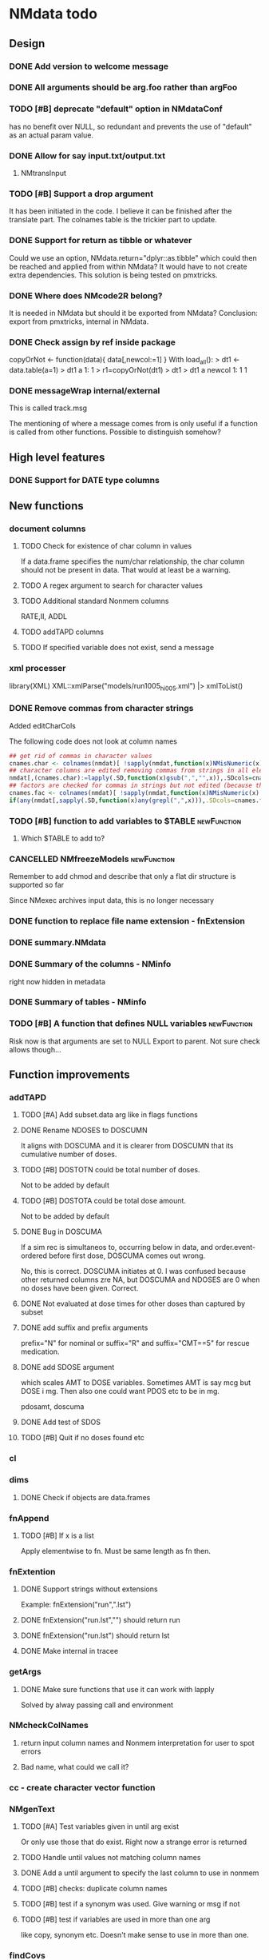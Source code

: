 #+PROPERTY: LOGGING nil
#+TODO: TODO(t) WAIT(w) DONE(d)
* NMdata todo
** Design
*** DONE Add version to welcome message
*** DONE All arguments should be arg.foo rather than argFoo
*** TODO [#B] deprecate "default" option in NMdataConf
    has no benefit over NULL, so redundant and prevents the use of
    "default" as an actual param value.
*** DONE Allow for say input.txt/output.txt
**** NMtransInput
*** TODO [#B] Support a drop argument
It has been initiated in the code. I believe it can be finished after
the translate part. The colnames table is the trickier part to update.
*** DONE Support for return as tibble or whatever
Could we use an option, NMdata.return="dplyr::as.tibble" which could then be
reached and applied from within NMdata? It would have to not create extra
dependencies. This solution is being tested on pmxtricks.
*** DONE Where does NMcode2R belong?
It is needed in NMdata but should it be exported from NMdata?
Conclusion: export from pmxtricks, internal in NMdata.
*** DONE Check assign by ref inside package
 copyOrNot <- function(data){
     data[,newcol:=1]
     }
With load_all():
> dt1 <- data.table(a=1)
> dt1
   a
1: 1
> r1=copyOrNot(dt1)
> dt1
> dt1
   a newcol
1: 1      1
*** DONE messageWrap internal/external
    This is called track.msg
    
    The mentioning of where a message comes from is only useful if a
    function is called from other functions. Possible to distinguish
    somehow?
** High level features
*** DONE Support for DATE type columns
** New functions
*** document columns
**** TODO Check for existence of char column in values
If a data.frame specifies the num/char relationship, the char column
should not be present in data. That would at least be a warning.
**** TODO A regex argument to search for character values
**** TODO Additional standard Nonmem columns 
RATE,II, ADDL
**** TODO addTAPD columns
**** TODO If specified variable does not exist, send a message
*** xml processer
library(XML)
XML::xmlParse("models/run1005_hi005.xml") |> xmlToList()
*** DONE Remove commas from character strings
Added editCharCols

The following code does not look at column names

#+begin_src R
## get rid of commas in character values
cnames.char <- colnames(nmdat)[ !sapply(nmdat,function(x)NMisNumeric(x)||"POSIXct"%in%class(x)||is.factor(x))]
## character columns are edited removing commas from strings in all elements (contents of columns, not names)
nmdat[,(cnames.char):=lapply(.SD,function(x)gsub(",","",x)),.SDcols=cnames.char]
## factors are checked for commas in strings but not edited (because then factor levels would be lost)
cnames.fac <- colnames(nmdat)[ !sapply(nmdat,function(x)NMisNumeric(x)||"POSIXct"%in%class(x))&sapply(nmdat,function(x)is.factor(x))]
if(any(nmdat[,sapply(.SD,function(x)any(grepl(",",x))),.SDcols=cnames.fac])) stop("commas found in factors. This will cause problems when reading data into NONMEM. Please fix.")
#+end_src

*** TODO [#B] function to add variables to $TABLE               :newFunction:
**** Which $TABLE to add to?
*** CANCELLED NMfreezeModels                                    :newFunction:
    Remember to add chmod and describe that only a flat dir structure is supported so far

    Since NMexec archives input data, this is no longer necessary
*** DONE function to replace file name extension - fnExtension
*** DONE summary.NMdata
*** DONE Summary of the columns - NMinfo
    right now hidden in metadata
*** DONE Summary of tables - NMinfo
*** TODO [#B] A function that defines NULL variables            :newFunction:
    Risk now is that arguments are set to NULL
    Export to parent. Not sure check allows though...
** Function improvements
*** addTAPD
**** TODO [#A] Add subset.data arg like in flags functions
**** DONE Rename NDOSES to DOSCUMN
It aligns with DOSCUMA and it is clearer from DOSCUMN that its
cumulative number of doses.
**** TODO [#B] DOSTOTN could be total number of doses.
Not to be added by default
**** TODO [#B] DOSTOTA could be total dose amount.
Not to be added by default
**** DONE Bug in DOSCUMA
If a sim rec is simultaneos to, occurring below in data, and
order.event-ordered before first dose, DOSCUMA comes out wrong.

No, this is correct. DOSCUMA initiates at 0. I was confused because
other returned columns zre NA, but DOSCUMA and NDOSES are 0 when no
doses have been given. Correct.
**** DONE Not evaluated at dose times for other doses than captured by subset
**** DONE add suffix and prefix arguments
prefix="N" for nominal or suffix="R" and suffix="CMT==5" for rescue
medication.
**** DONE add SDOSE argument
which scales AMT to DOSE variables. Sometimes AMT is say mcg but DOSE
i mg. Then also one could want PDOS etc to be in mg.

pdosamt, doscuma
**** DONE Add test of SDOS
**** TODO [#B] Quit if no doses found etc
*** cl
*** dims
**** DONE Check if objects are data.frames
*** fnAppend
**** TODO [#B] If x is a list
Apply elementwise to fn. Must be same length as fn then.
*** fnExtention
**** DONE Support strings without extensions
 Example: fnExtension("run",".lst")
**** DONE fnExtension("run.lst","") should return run
**** DONE fnExtension("run.lst") should return lst
**** DONE Make internal in tracee
*** getArgs
**** DONE Make sure functions that use it can work with lapply
Solved by alway passing call and environment
*** NMcheckColNames
**** return input column names and Nonmem interpretation for user to spot errors
**** Bad name, what could we call it?
*** cc - create character vector function
*** NMgenText
**** TODO [#A] Test variables given in until arg exist
Or only use those that do exist. Right now a strange error is returned
**** TODO Handle until values not matching column names
**** DONE Add a until argument to specify the last column to use in nonmem
**** TODO [#B] checks: duplicate column names
**** TODO [#B] test if a synonym was used. Give warning or msg if not
**** TODO [#B] test if variables are used in more than one arg
like copy, synonym etc. Doesn't make sense to use in more than one.
*** findCovs
*** compareCols
**** DONE Only print results if data.table is non-empty
**** DONE print results should be run through as.fun
The user likely wants to see the print style they work with
**** DONE Support for list.data                                     :v0_0_12:
     Same way as dims
**** DONE Bug - overview of columns is given twice
 compareCols(ex.001,ex.002,ex.005,diff.only=T) %>% print(topn=100)

No, they werent. It was the print call. But one change was made. now quiet=T suppresses all the info, so in the example above, use quiet=T to print a subset with print(topn=...).
**** DONE scope argument
     This is called columns.wanted

     Sometimes we are interested in specific columns. List these and only
these in the same order as requested. An inversion option could be
helpful. Only list other columns than the scope.
**** DONE rows are not being sorted correctly.
     Seems not to prioritize columns that only exist in one of the
     data.tables.
**** DONE Bug for diff.only=FALSE
*** editCharCols
**** DONE Add commas example
*** egdt
**** DONE BUG the tmp by col has to be removed before reporting dims
**** DONE Report dims(df1,df2,result) unless quiet
*** listMissings
List missing elements
For specific columns, look for missing elements (NA, "", length(x)==0
in case of lists?). Tabulate and list.
**** TODO Arg for row counter
For now, a new row counter is generated. But if data is filtered after
that means, one has to rerun listMissings for reference to be updated.
**** DONE If nothing found, return an empty data.table ()
**** DONE check for duplicates in columns requested to check
**** DONE Check for duplicate column names in data
**** TODO [#B] Align reporting with NMcheckData?
**** TODO [#B] dcast summary when using by
This is quite powerfull:
 dcast(missings[,.N,by=.(STUDYID,variable)],variable~STUDYID)
***** Would be even better to have zeros where columns are found and there are no NA's. 
***** Include "number of rows" in table.
      
**** DONE listMissings test                                         :v0_0_11:
**** DONE Complete documentation
     It seems like a description is missing. So is value. Explain that
     a summary is printed, and a list i invisibly returned, if that is
     what is done.
*** TODO [#B] NMasNumeric                                       :newFunction:
Error if not convertible and not NA or ""? "b" should be an error right?
*** TODO [#B] NMsummarizeData Summarize data with nonmem in mind. :newFunction:
**** Number of doses and obs per subj
**** Dist of DV
**** Covariates
**** Has to take a by arg
*** TODO [#B] NMcreateDoses Generate dosing schedule with loading, ADDL etc :newFunction:
    This is available as a suitcase function
*** TODO [#B] Function for complex dosing regimens              :newFunction:
*** DONE [#B] Function to unfold ADDL/II doses to multiple rows :newFunction:
*** mergeCheck
**** TODO [#A] Change name to addCols
Do not deprecate mergeCheck() - too much depends on it.
**** TODO [#B] Implement a faster method?
What if we just check for matches in by columns?
**** TODO [#B] accept common columns not being merged by if suffixes are provided
**** TODO [#A] If results are not accepted. Check for whether y is unique in by
**** TODO [#B] Add at least number of NA's to message about what was added
Probably add class too.
Number of unique combinations of by? This seems too advanced
4|3|2 -> 4
Numer of NA's in right and in result
**** DONE Deprecate df1 and df2 arguments                           :v0_0_11:
**** DONE Warning if NA in by columns                               :v0_0_11:
**** DONE merge in try                                              :v0_0_11:
     If the merge actually fails, we want to prepend something to the
     data.table::merge error.
**** TODO [#B] second merge in try
If first merge isn't accepted, the second merge can fail. Or is it
because by and by.x+by.y are handled differently the second time? Clen this.
**** DONE Check that by or by.x+by.y were supplied
**** DONE derive by.x and by.y from by and by.x+by.y and then use by.x and by.y
     That will make the code clearer because we will know exactly how
     the merge is done.
**** DONE Test the check for row duplications
*** NMapplyFilters
**** DONE IGN() support
***** TODO [#A] Tests missing
IGN(SUSP.NE.1) gave an error in NMscanData.
IGN=(SUSP.NE.1) gave the same error.

These seem to work in Nonmem. Find out what's allowed and test for it.

> res1 <- NMscanData(lst)
Cleaned duplicated column names: V3
Error in parse(text = expressions.all) : <text>:1:3: unexpected ')'
1: (!)
      ^
> traceback()
7: parse(text = expressions.all)
6: eval(.massagei(isub[[2L]]), parent.frame(), parent.frame())
5: eval(.massagei(isub[[2L]]), parent.frame(), parent.frame())
4: `[.data.table`(as.data.table(data), eval(parse(text = expressions.all)))
3: as.data.table(data)[eval(parse(text = expressions.all))]
2: NMapplyFilters(data.input.full, file = file, as.fun = "data.table", 
       quiet = TRUE)
1: NMscanData(lst)

**** DONE Check if there are missings in columns used for filters
If so, give a warning
**** DONE Support for no filters
I don't think I ever tried this. What will NMscanData do if input data
has no headers, and there are no filters? I think NMapplyFilters may
fail.
*** NMcheckData
**** TODO [#A] Classify findings
NOTE, WARN, ERR -> just in table, warning(), stop()?
**** TODO [#A] Argument to disable warnings and stop?
**** DONE arg to disable looking for some columns
like CMT, AMT etc. Maybe cols.disable where only some can be chosen?
**** TODO [#A] subset argument
Remember row numbers must be true to full data set
**** TODO [#B] SS testes separately for doses and non-doses?
SS is tested to be in c(0,1) for all rows. Maybe split in two checks,
like done for RATE?
**** DONE RATE=-1 is OK
**** DONE CMT can be any non-zero integer
But more than say 20 compartments seems unlikely
**** CANCELLED Support for a table of accepted findings
**** DONE support for col.id with file arg
Looks like col.id is being overwritten for no reason
**** TODO [#B] Improve handling of missing covs
Right now, if covs="WT" is specified and WT is not a column, an error
is thrown. That should be a finding instead.
**** TODO [#B] Support for col.evid
**** DONE Should not be a finding if col.flagn is not supplied and FLAG is not found
**** DONE DV=0 in dosing records is OK
For now NA expected
**** DONE MDV can be 0, 1 or missing in non-obs events
**** TODO Allow _ in column names?
Currently, these are findings
**** TODO Allow special characters in names of columns not readable by nonmem?
**** DONE RATE must be missing or 0 for non-dose events
**** DONE Add support for simulation dataset
ID's are expected to have sim records rather than obs. And col.row not
expected. It's not used by NMsim anyway.
***** TODO What happens if they have obs too?
**** CANCELLED Look for NA's coded as "."
**** DONE Bug if no numeric cols found?
     Warning message:
In `[.data.table`(data, , `:=`((cols.req.found), lapply(.SD, NMasNumeric)),  :
  length(LHS)==0; no columns to delete or assign RHS to.
**** DONE Support for col.dv.
**** DONE [#B] col.usubjid argument
***** usubjid must be present and non-empty
***** ID must be unique against usubjid
**** TODO [#B] Support for col.dv of length>1
**** TODO [#B] The summary should take a by argument
**** TODO [#B] Define a NMfindings class and create a summary function?
**** DONE Note when installing                                      :v0_0_11:
     Note: ... may be used in an incorrect context at NMcheckData.R:290 
     Solution: listEvents must have a args.fun rather than ...
     This will be cleaner anyway. But it will require a do.call.
**** DONE Find previously used code
**** DONE Implement checks in pmxtricks todo
**** TODO [#B] Implement more checks
https://doi.org/10.1208/s12248-012-9387-9
**** Additional checks
***** DONE Having NA in FLAG is dangerous
      It makes it unclear how the filter will work
***** DONE AMT>0 for EVID=0 is not allowed (I believe)
**** DONE check for commas in character columns
Implement in same style as checks of cols.num
**** column names
***** DONE duplicate column names
***** DONE warning if duplicated column names
      Other checks may be affected
***** DONE special characters not allowed in column names
**** DONE If col.row included, col.row increasing, unique
**** DONE For elements that are not numeric, are the characters accepted (like na.char=".")
**** DONE Duplicated events
     Remember, this is between EVID 3 or 4's. What is being done for
     checking for non-decreasing time to keep track of this should be
     reused.
**** Inform what columns Nonmem can use
***** Which are numeric
***** Which are before the first non-numeric
**** DONE NA TIME
**** CANCELED actual time since first dose vs Nominal time since first dose
**** CANCELED actual time since last dose vs Nominal time since nominal dose
**** DONE all subjects have doses?
**** DONE All subjects have observations?
**** Negative actual time (since first or previous dose) when corresponding nominal time is neg
**** DONE Negative TIME
**** negative doses
**** DONE negative dose times
**** negative concentrations
**** CANCELED Nomminal dose vs actual dose
**** DONE positive AMT for !EVID%in%c(1,4)
**** DONE NA EVID, EVID in 1:4
**** zero doses (will fail in nonmem)
**** DONE TIME increasing for subjects between EVID 3 or 4
**** tests of text file
***** A field can't contain more than 24 characters
**** DONE cols.num split on other columns                           :v0_0_11:
Many variables are only expected to exist for say samples. Example:
LLOQ can very well be missing for doses. And the check may depend on
study, compound etc too. So we need to split or subset data for the
check. Maybe check in a subset and expect NA in the rest?
**** DONE Checks for presense of II and ADDL should report dependence
     If one is present, presence of the other is tested. If not found,
     it says "II Column not found". Would be helpful to know that it
     is because ADDL is found.
**** DONE ADDL and II: II cannot be >0 if ADDL==0
**** DONE Check for , in character column contents not working
**** DONE Checks for availability
I ran it on an immature dataset and got this error:
Error in `[.data.table`(data, , `:=`((cols.num), lapply(.SD, NMasNumeric)),  : 
  .SDcols should be column numbers or names
**** DONE ID and row identifier must not start with a zero
     That would ruin merging if Nonmem prints as a double or integer
**** DONE Check individual columns with NMisNumeric instead of running NMasNumeric on everything
**** DONE check RATE, SS
**** DONE Check ADDL, II
**** DONE Support for file argument (control stream)
**** DONE Element-wise NMisNumeric
There are two distinct uses of NMisNumeric. Column-wise and
element-wise. When checking for NMisNumeric, columns that must be
numeric should be using
**** DONE Only check for special characters in colnames for numeric columns
     Applies to other colname checks too?
**** TODO [#B] Requirements to DV for EVID==2 and EVID==3?
**** DONE Add col.row to findings
**** DONE Check splits of cols.num                                  :v0_0_11:
**** DONE Document splits of cols.num                               :v0_0_11:
**** DONE Document col.cmt                                          :v0_0_11:
*** NMcheckDataFile
**** TODO [#A] Bug in combination with file.data                        :Bug:
If NMdataConf(file.data) has been used to redirect to a rds
file. Maybe solution is to let NMscanInput use readRDS if file
extension is .rds?
**** DONE Check all columns as cols.num                             :v0_0_11:
**** DONE Return data, summary and more                             :v0_0_11:
**** TODO [#B] Check whether NA's are coded with .'s
*** NMextractDataFile
**** WAIT [#B] Test with absolute path in $DATA
**** DONE Add support for windows absolute paths
     I don't think this was ever an issue. The regular expression used
     should match both unix and windows absolute paths.
*** NMwriteSection
**** DONE newlines as a function
If newlines is a function and location=="replace", read section, apply
function to text, then overwrite.
***** DONE Implement: newlines as a function
***** TODO [#A] tests: newlines as a function
**** DONE Support insertion of new section before or after another section
location="replace" is default. "before" and "after" should be
additional allowed values.
***** DONE Handle lists
Think about how to handle this for
lists. Maybe just OK to insert before and after with a list? Or is it
too rarely needed?
***** TODO use switch instead of if else
***** TODO Tests
**** DONE Allow to remove a section if it doesn't exist
**** DONE Put backup files in NMdata_backup
**** DONE Check if any files matched before running lapply
**** TODO [#B] When using list.files, give overview of matches by expression and by data.file
**** DONE Bug in data.file argument
     Error in FUN(X[[i]], ...) : file.exists(file0) is not TRUE
**** DONE Support for file name pattern in dir
     code available in recent script
**** DONE Support for multiple sections
Instead of the section argument, NMreplacepart must accept newlines as a named
list.
*** NMexpandDoses
**** DONE col.time must be in data
**** DONE col.id must be in data
**** DONE Return data.table when working with data.table?
Do the same as mergeCheck, flagsAssign etc
*** NMextractText
**** TODO [#B] reduce lines and text to one argument
The information is sufficient when taking into account the linesep
arguement. If length(lines) and linesep is given, a warning must be
issued. Once done, NMgetSection must be updated as well.
*** NMisNumeric
**** DONE NA_character is not recognized as numeric
*** NMreadCtlPars
**** DONE Handle SAME in initsToExt
**** DONE get rid of stringi
**** DONE Make return of a ext style parameter table default
**** DONE Rename to NMreadInits()
**** DONE Rename ll to lower and ul to upper
**** DONE classify_matches should maintain character values, not numeric
*** NMreadExt
**** DONE Support Laplacian
Laplacian Conditional Estimation
**** DONE Include model column same way as NMscanData
**** DONE Support multiple files
**** DONE Intro arg return
Something like
if return="estimates" only return pars
if return="iterations" only return iterations
*** NMreadTab
**** TODO [#B] Include metadata
***** TODO Include path to file
***** TODO Include $TABLE statement
***** TODO Potentially include info generated by NMscanTables that should belong to NMreadTab
*** NMreadTabSlow
**** TODO [#A] Only handle Table numbers if "TABLE..." strings found
*** NMreadParsText
**** DONE order columns - created ones to the right
**** DONE change num to idx
and include a field.idx so user can specify what to use. If idx is not
taken from fields, it should not come out in the results.
**** DONE Multi-char delimters do not work
like ; 1; CL ; [mL/h]
in which case "; [" is a delimiter
**** DONE Empty fields make it break
Like ;1;CL;;;mL/h
***** DONE Include test so we at least know what happens
*** NMreadSection
**** DONE error returned when return="idx" and no section specified     :Bug: 
**** TODO [#B] return="text"/"idx" should be return.idx=TRUE/FALSE instead
It would be easier to remember
*** NMrelate
**** DONE Include model column
**** DONE would be better if NMrelateOne added par.type
**** DONE Count how many times the combination of par.type,i,j is matched on the RHS
**** DONE NMrelateOne must recognize ERR, EPS
**** DONE test merging with NMreadExt output
**** DONE NMrelate should support file.mod vector or lines as a list
**** DONE as.fun
*** NMreplaceDataFile
**** DONE Fails on dir+file.pattern
**** DONE Implement function
**** DONE Tests
*** NMscanInput
**** DONE applyFilters -> apply.filters
**** DONE Bug: Error when ID not in data but var=ID in $INPUT
**** DONE Test with multiple filters on the same column
like IGNORE(ID=2) IGNORE(ID=3)
**** DONE Make work without filters
Generated xgxr027.mod with a dataset without column names for the
purpose. Needs to be run with Nonmem, then test.
**** DONE Check for existence of data file to read
I currently can't reproduce this. Tried with test "Missing control stream"

Currently, the error is coming from NMextractText:
> data <- NMscanInput(file.path(DirNonmem,"osmodel_estim1_tvmr.ctl"))
Error in NMextractText(file = file, lines = lines, text = text, section = section,  : 
  When using the file argument, file has to point to an existing file.
In addition: Warning message:
Input control stream (typically .mod) not found. Default is to look next to
.lst file. See argument file.mod if you want to look elsewhere. If you don't
have a .mod file, see the dir.data argument. Input data not used. 
**** TODO [#B] Make work without column names in input data file
**** TODO [#B] Time check of lst vs input belongs here rather than in NMscanData
Not sure.
**** TODO [#B] Add NMinfo data on whether column names were translated according to $INPUT
**** DONE Add data.file argument to skip interpreting the control stream altogether.
**** DONE BUG tabs in column names?
    REC\t  ID\t     TIME    TAD\t DOSE\t AMT\t RATE CMT  DV\t MDV\t EVID

Included a gsub("\t"," ",lines)
**** TODO [#B] Model path (mod/lst, whichever used) should be available in meta data
**** TODO [#B] argument char.comment.inp
     User may write say # (input_data_debug.csv) in front of column
     names in csv and then use IGNORE=# to avoid them in Nonmem. We
     should support the same arg to remove the char from the input
     column name. However, only relevant if column names are not
     translated.

     Check status on this. Not sure if it's resolved already.
**** DONE Get number of subjects as before filtering
Challenge is that the filters are applied before the column names are
changed. So we need access to the old data and know what column to
look at - called col.id after the translations.
**** Pseudonyms A=B
***** TODO [#C] A=B synonym labels should be matched against reserved variable names
***** DONE copy data to have acces using both names
****** Edit these lines in NMscanInput
       ## For now, we just take the first name used in A=B labeling. 
       nms <- sub(".*=(.*)","\\1",nms)
***** DONE Names of variables must be taken from lst, not mod
 mod should only be used for path to dataset.
***** DONE Add support for absolute paths
***** DONE SKIP like DROP
***** TODO [#B] TIME and related columns
 I still don't really understand the documentation on this, but it doesnt seem
 too hard to implement. It should NOT only be interpreted when the A=B format is used in
 $INPUT. If something is called TIME, it must be checked for format.
***** DONE .mod files should be accepted as the file argument
      Maybe file can be missing/NULL if file.mod is given.
*** NMtransFilters
**** DONE Report translation in NMmeta
**** DONE Replace single = with ==
According to the manual single = can be used for comparisons. This is not and
should not be translated by NMcode2R.
**** DONE $INPT is an alias for $INPUT
**** TODO [#B] Implement NULL
The way to change the missing string in nonmem. User could use
NULL=NAN which would mean that NA should be interpreted as NA in R.
**** TODO [#B] Implement or at least detect RECORDS
A way to limit rows read into nonmem
*** NMtransInput
    Translate column names according to Nonmem.
**** DONE Add comparison column input-nonmem
***** if input!=nonmem,
***** nonmem %in% all(input)
***** tolower(nonmem)==tolower(input) OK
***** diff
***** off
*** NMscanTables
**** DONE Don't throw an error when no tables found
Just return NULL. and a message if !silent. To find where, look for
"No TABLE sections found in control stream. Please inspect the control stream"
**** DONE Make work with commented variable lists
xgxr028.mod created and it works
**** DONE include meta data as NMinfo
**** TODO [#B] Integrate the reduction into one table from NMscanData
**** DONE Lastonly does the same as firstonly
*** NMscanData
**** TODO [#A] prioritize input by default
prefer.output option. TRUE is generally prefer output (current
behviour), variable.names when being specefic.
**** TODO [#A] EXCLUDE_BY option is not suported in $TABLE if using merge_by_row=FALSE
**** DONE Rename TABLENO to NMREP
**** DONE Deprecate tab.count
**** DONE Make clear how TABLENO is being counted
 #### TABLENO is now added to the number of columns taken from the
 #### output table that has TABLENO. Is that what we want? Or +1? +1
 #### is very complicated for user. Maybe better: if tab.count, it is
 #### treated like any other column, but in NMinfo(,"tables") there is
 #### a column, hasTABLENO
**** TODO [#B] in NMinfo(,"tables"), include hasNMREP
**** TODO [#A] Support for custom NMREP column
One may use REP=IREP or something like that and avoid the table
headers in output. That is not supported now. It wouldn't be hard to
include.
**** TODO [#B] Support for deriving NMREP in NOHEADER case
The replication of the row counters show - at least for full length
tables
**** DONE Split out data finder handling
There is a few different ways to get to the data file path. Some
checks are being done on the compatibility of the arguments in
NMscanData. This should be done in NMscanInput or NMextractDataFile so
that other functions such as NMcheckData gets the same behaviour.

This is now handled by NMextractDataFile
**** DONE Test on a simulation model with subproblems
**** DONE Simplify timestamp warnings
Ideally, When .mod is newer than .lst and or tables, reduce to one warning
summarizing both findings. At least, just give brief one-liners.
**** DONE nmout and model must not overwrite existing
     The can still overwrite, but a warning is thrown
**** DONE Check that no new values of col.row are found in output
**** DONE Test for disjoint ID's
     If ID's are disjoint, it's actually really easy to make a new ID
     and use that for merging firstonly. But only if a row identifier
     is used. If not the same new ID is to be added to the
     firstonly. This will need testing.
**** DONE Move time checks up
Now, if number of rows don't match in input and output, the user don't
get warnings about time. This is bad because updates to input data is
a likely reason.
**** DONE Add support for merge.by.row="ifAvailable"
**** DONE Make sure all options in NMdataConf are documented
**** DONE input file name in meta columns
***** table column should be called file
**** DONE intro translate.input argument
**** DONE method.combine to merge.by.row
     Since we only have and will only have two methods, this should be
     a binary switch between the methods.
**** DONE Check if col.row is being modified in Nonmem.
**** TODO [#B] Limitation: tables with EXCLUDE_BY
**** DONE Limitation: FIRSTLASTONLY
**** DONE Implement recoverRows using mergeByFilters
**** TODO [#B] Add support for col.row of length>1
**** DONE Consistent behaviour when missing data arguments
***** use.input (default)
****** Means that output data will be merged onto input data
****** If input data is missing or merge not possible, give warning
****** if only firstonly data available, do the merge if possible
***** mergeByFilters (defult in future?)
***** Only allowed if use.input=TRUE
***** Means that we will translate NM filters and cbind rather than using a row identifier.
***** If the filters go wrong, give error
***** Firstonly (FO) data can only be used if ID is both input and FO table
  We can implement taking the sequence of IDs from input and restore
  ID's from that
**** DONE Improve summary of what tables were used and how.
Right now it only says if input or output. Table name would be helpful.
**** TODO [#B] Support for no ID, no ROW in firstonly tables
If mergeByFilters we can take the sequence of ID in the input
data. But what if an ID comes back? I think a record is in FIRSTONLY
whenever ID changes, but test this.
**** TODO [#B] Check if ID has been corrupted by output format
check if variables are consistent within ROW: ID (others?) This is
fatal and will happen when using long ID's and non-matching format
when writing tables from Nonmem.
**** TODO [#B] New argument to define columns to read from input data
ID should be default. Maybe TIME too?
**** DONE Run NMorderColumns in the end
Remember to use what we know about col.row. 
**** DONE source for nmout and model must be internal
in var table 
**** TODO [#B] report tables that are not used
See xgxr013.lst in test_NMscanData. A firstonly table cannot be included. This
is not visible in summary because summary is based on tables in returned
data. It should be based on tables in meta$tables.
*** NMscanMultiple
**** DONE set default file pattern to all lsts
**** TODO [#A] Check if models are repeated
It now throws a weird error
**** TODO [#A] Check if input data can be reused across models
In that case, do the merge in the end
*** NMwriteData
**** TODO If NMgenText is run, results should go into metaData
**** DONE Support writing fst
***** TODO formats.read instead of use.formats
***** TODO deprecate use.rds everywhere
***** TODO handle use.rds in NMdataConf
***** DONE Stamp does not include both csv and rds
Try write.rds=T in test_NMwriteData "with stamp on csv"
**** DONE Support not writing all columns to csv
It would be faster and sometimes only feasible to use the dataset with
nonmem if columns are omitted from csv. But this is still very small
data amounts to handle with data.table so one could still want to keep
it all in rds.
**** DONE Change from write.csv, write.rds etc to formats and save
default would be formats=cc(csv,rds) if fnExtension(file)=="csv" and
if not then fnExtension(file). This aligns with tracee and is more
intuitive for using a save=writeOutput standard in scripts. Maybe
processing could be integrated with method in writeFlextab.
**** DONE Support for script=NULL
     Not sure how deep back this support is missing
**** DONE Include option for non-nonmem data
We want to write any csv or rds with meta data. Maybe just a message
instead of the current warning when flags etc arent found?

The arg is called genText
**** DONE deprecate RData
**** DONE BUG NA's are not .
does fwrite use args.fwrite at all?
**** DONE Separate generation of INPUT text into new function
     Called NMgenText
**** DONE Bug in inclusion of filename in text
     See poster example
**** TODO [#B] Include a randomly generated ID in meta data that we can check files against?
**** DONE Add support for custom fwrite arguments
**** DONE When writing a CSV, write meta data to separate file
**** DONE Support for pseudonyms
     It's called nm.rename. You can only add A in A=B.
**** DONE Check if character variables contain commas
This will cause trouble when writing csv
**** DONE Use fwrite rather than write.csv
**** TODO [#B] Improve support for custom IGNORE/ACCEPT statements
Nested statements
**** DONE Returned text should be a list of sections.
Ultimately, NMreplacePart must accept this as argument.
**** DONE The Nonmem instructions should not include character variables
**** DONE Include an argument to do =DROP
This will only affect the instructions to pass into Nonmem. If =DROP
is on a character variable, subsequent numerics can still be used in
Nonmem.
**** DONE print out dropped variables? 
Not warning. Warning if standard variable?
*** NMordercolumns
**** DONE Remove check for standard columns
     This is now done in NMcheckData instead
**** DONE Don't warn about missing SS, ADDL, II
**** DONE Polish
*** flagsAssign
**** TODO [#A] flag.c should be factor
And flagsCount should retain them
Was this supposed to be flag.c?
**** DONE flagsCount should not require a flag table
**** DONE flagsCount should throw an error if not all flags are covered by provided flag table
**** CANCELLED flagsAssign and flagsCount should not offer increasing option.
Without that we can better do flagsCount without the flag table.

**** DONE subsets of zero rows should return a message, not an error
say subset="EVID==2" will return an error if no rows found. 
***** DONE Test 
**** TODO [#B] Need to work in IDhasNoObs and IDhasNoDos
This likely means a restructure so all tables have to be given
together and these subject-level flags are set across EVID after 
**** DONE check for whether there are any contents in data - just warning and return nothing
**** DONE implement grp.incomp as in flagsCount
**** DONE Only give message about overwriting FLAG/flag if non-NA values are present
**** DONE Improve messages at each FLAG coding
**** DONE Make sure we arrange back to original order
**** DONE Introduce a way to apply to a subset only
This could be EVID==0 or maybe one study in a meta analysis

It's fairly easy to implement. Paste in front of the expression.use column.
**** DONE Can we assign FLAG=0, flag=Dosing to EVID==1?
     Or is FLAG==0 reserved?
use flagsAssign(data,subset.data="EVID==1",flagc.0="Dosing")
*** flagsCount
**** DONE Replace 0 with NA for "all avail data"
N.disc.cum and Nobs.disc.cum are zero but there is no counting to
report here
**** DONE bug in 0.0.9: Nobs.disc.cum ignores by
**** DONE OK respect decreasing or increasing order.flags
**** DONE add .cum of N and Nobs
**** DONE add argument to name "all available data" in table. 
**** DONE Add check on EVID - who wants to mix these?
**** TODO [#B] allow skipping and disabling flags.
***** For this we will need additional two columns - Nobs.matched and N.(entirely.)matched
**** TODO [#B] The function could paste an explained overview to the terminal
**** DONE Add save argument to align with other functions
*** NMdataConf
**** DONE reset=TRUE must also wipe unknown settings
**** TODO [#B] Add col.id. Generally, support for custom col.id may be missing.
**** TODO [#B] Add na.strings
     Used in NMisNumeric and NMcheckData
**** DONE test that function evaluation does not depend on global env
**** DONE Add support for add.name
**** DONE use.input
**** DONE recover.rows
**** DONE use.rds
**** DONE quiet
**** DONE col.row
This is two steps. 
***** A method.merge argument must be introduced in NMscanData
***** col.row can be non-NULL even if using cbind for combining data
**** DONE order.columns
*** stampObj
**** CANCELED Include output filename in stamp
This belong in write functions. stampObj does support extra
arguments. NMdata calls this "writtenTo".
*** summary.NMdata
**** DONE Put message about how stuff was merged after table overview :v0_0_12:
**** DONE EVID/CMT table: Switch order of output and input only and add "result" :v0_0_12:
**** DONE EVID/CMT table: add a total line (use rollup?)            :v0_0_12:
**** DONE Break down number of rows by CMT and EVID.
**** Rethink and tidy up message
***** DONE Combine first two tables
***** DONE Add number of rows
***** DONE Add result row
****** Number of columns has 0-2 extra columns
*** uniquePresent
**** DONE Document and export
** Tests and documentation
*** Cheat sheet
**** Outline
***** Intro
***** Data preparation
***** Finalize and write for NONMEM
***** Read and combine input and output data
***** Debug
***** Traceability
**** DONE Flag example
*** Tests
**** DONE Test NMdataConf(file.mod=identity)
**** DONE [#B] NMscanData with copy in $INPUT
     Especially, look at colnames.input
*** Examples
**** DONE renameByContents example
*** Vignettes
**** DONE Rebuild vignettes
*** pkgdown
**** TODO [#B] := prints in manual
     https://philipdelff.github.io/NMdata/reference/renameByContents.html
**** TODO Add bug list
**** TODO Rename menu items
**** TODO Automate Function overview from tags
** Discussion
*** recoverRows can mean mix of variable interpretations
If recoverRows and a variable is changing interpretation from input to
output, the resulting table will carry two distinct variables
depending on nmout TRUE or FALSE.
** Prepare first CRAN release
*** DONE Get overview of functionality contents
*** DONE Remove all debug arguments
*** DONE Polish NMwriteData
*** DONE Polish NMordercolumns
*** DONE Support for tibbles
*** DONE Improve flagsAssign messages at each FLAG coding
*** DONE Read through all documentation
*** DONE Function family DataRead for NMscanData and others
*** DONE Rename DataWrangling to DataCreate
*** DONE NMtransFilters - read through and clean comments
*** DONE messageWrap cites the messages from within
    Should be possible to make say a warning seem like it's coming
    from one level up.
*** DONE vignette on data set creation
*** DONE vignette on FAQ
*** DONE Fix NMscanData messages to be just one.
*** DONE Vignettes should mostly use data.frame's.
*** DONE Release 0.0.6
**** DONE Look for file.mod option
**** DONE Release 0.0.6.1
 with only diff from 0.0.6 that it returns data.frames by default
*** DONE check of mtimes relative to each other
*** DONE Test input with duplicated column names
*** DONE summary.NMdata: no visible global function definition for '.'
replaced a couple of calls to . by list. Not sure why this happens for
exactly these uses of ".". Anyway, no consequence to functionality.
*** DONE Drop filepath_NMdata
*** DONE Release 0.0.7
**** DONE Go through all manuals and update according to new config system
**** Update vignettes
***** DONE NMscanData
***** DONE FAQ
***** DONE DataCreate
**** DONE document data objects
See how it's done in pmxtricks.  This is done. However, the datasets are not
exported so it's not very important.
** Misc
